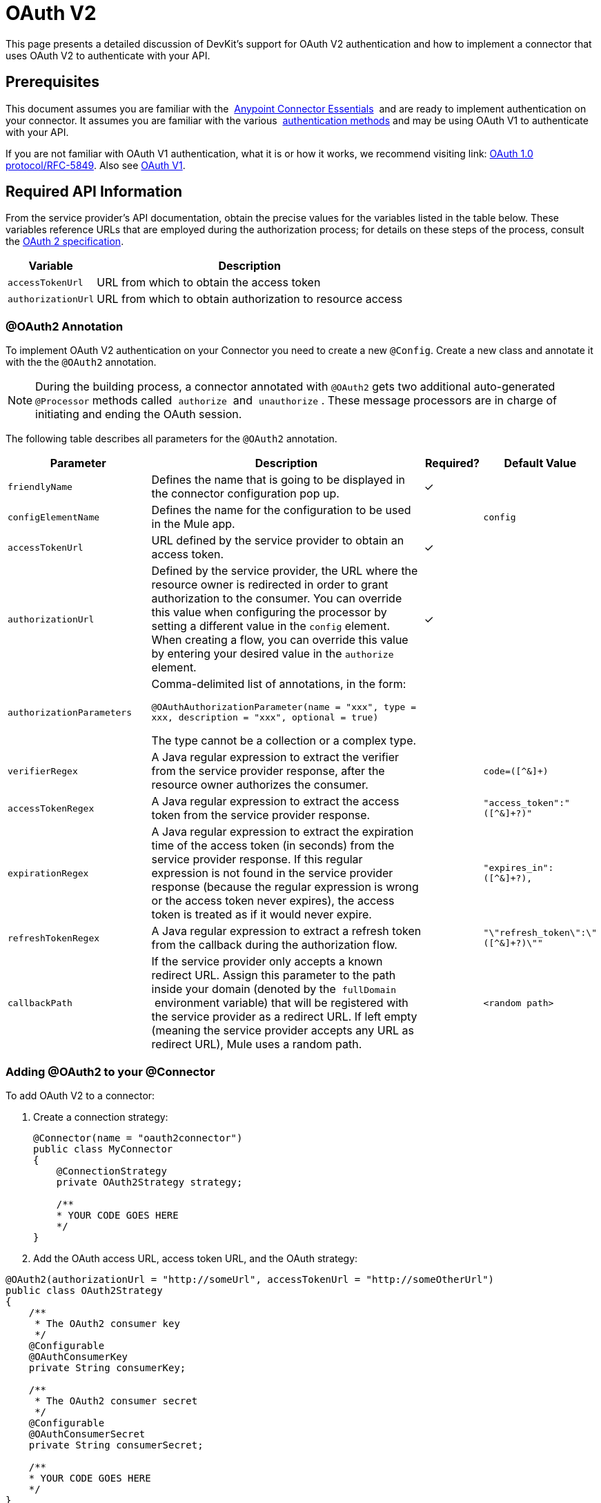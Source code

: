 = OAuth V2
:keywords: oauth v2, devkit, authentication, connector, api

This page presents a detailed discussion of DevKit's support for OAuth V2 authentication and how to implement a connector that uses OAuth V2 to authenticate with your API.

== Prerequisites

This document assumes you are familiar with the  link:/anypoint-studio/v/5/index[Anypoint Connector Essentials]  and are ready to implement authentication on your connector. It assumes you are familiar with the various  link:/anypoint-connector-devkit/v/3.9/authentication-methods[authentication methods] and may be using OAuth V1 to authenticate with your API.

If you are not familiar with OAuth V1 authentication, what it is or how it works, we recommend visiting link:
http://tools.ietf.org/html/rfc5849[OAuth 1.0 protocol/RFC-5849]. Also see link:/anypoint-connector-devkit/v/3.9/oauth-v1[OAuth V1].

== Required API Information

From the service provider's API documentation, obtain the precise values for the variables listed in the table below. These variables reference URLs that are employed during the authorization process; for details on these steps of the process, consult the link:http://tools.ietf.org/html/rfc6749[OAuth 2 specification].

[%header%autowidth.spread]
|===
|Variable |Description
|`accessTokenUrl` |URL from which to obtain the access token
|`authorizationUrl` |URL from which to obtain authorization to resource access
|===

=== @OAuth2 Annotation

To implement OAuth V2 authentication on your Connector you need to create a new `@Config`. Create a new class and annotate it with the the `@OAuth2` annotation.

[NOTE]
During the building process, a connector annotated with `@OAuth2` gets two additional auto-generated `@Processor` methods called  `authorize`  and  `unauthorize` . These message processors are in charge of initiating and ending the OAuth session.

The following table describes all parameters for the `@OAuth2` annotation.

[%header,cols="25,50,10,15"]
|===
a|
*Parameter*

a|
*Description*

a|
*Required?*

a|
*Default Value*

|`friendlyName` |Defines the name that is going to be displayed in the connector configuration pop up. |✓ | 
|`configElementName` |Defines the name for the configuration to be used in the Mule app. |  |`config`
|`accessTokenUrl` |URL defined by the service provider to obtain an access token. |✓ | 
|`authorizationUrl` |Defined by the service provider, the URL where the resource owner is redirected in order to grant authorization to the consumer. You can override this value when configuring the processor by setting a different value in the `config` element. When creating a flow, you can override this value by entering your desired value in the `authorize` element. |✓ | 
|`authorizationParameters` a|
Comma-delimited list of annotations, in the form:

`@OAuthAuthorizationParameter(name = "xxx", type = xxx, description = "xxx", optional = true)`

The type cannot be a collection or a complex type.

|  | 
|`verifierRegex` |A Java regular expression to extract the verifier from the service provider response, after the resource owner authorizes the consumer. |  |`code=([^&]+)`
|`accessTokenRegex` |A Java regular expression to extract the access token from the service provider response. |  |`"access_token":"([^&]+?)"`
|`expirationRegex` |A Java regular expression to extract the expiration time of the access token (in seconds) from the service provider response. If this regular expression is not found in the service provider response (because the regular expression is wrong or the access token never expires), the access token is treated as if it would never expire. |  |`"expires_in":([^&]+?),`
|`refreshTokenRegex` |A Java regular expression to extract a refresh token from the callback during the authorization flow. |  |`"\"refresh_token\":\"([^&]+?)\""`
|`callbackPath` |If the service provider only accepts a known redirect URL. Assign this parameter to the path inside your domain (denoted by the  `fullDomain`  environment variable) that will be registered with the service provider as a redirect URL. If left empty (meaning the service provider accepts any URL as redirect URL), Mule uses a random path. |  |`<random path>`
|===

=== Adding @OAuth2 to your @Connector

To add OAuth V2 to a connector:

. Create a connection strategy:
+
[source,java, linenums]
----
@Connector(name = "oauth2connector")
public class MyConnector
{
    @ConnectionStrategy
    private OAuth2Strategy strategy;

    /**
    * YOUR CODE GOES HERE
    */
}
----

. Add the OAuth access URL, access token URL, and the OAuth strategy:

[source,java, linenums]
----
@OAuth2(authorizationUrl = "http://someUrl", accessTokenUrl = "http://someOtherUrl")
public class OAuth2Strategy
{
    /**
     * The OAuth2 consumer key
     */
    @Configurable
    @OAuthConsumerKey
    private String consumerKey;

    /**
     * The OAuth2 consumer secret
     */
    @Configurable
    @OAuthConsumerSecret
    private String consumerSecret;

    /**
    * YOUR CODE GOES HERE
    */
}
----

=== @OAuth2 Class Properties

Your Strategy class needs `@Configurable` instance properties to allow the user to specify their private consumer key and secret when using the connector as shown above:

* `@OAuthConsumerKey` to hold the OAuth consumer key
* `@OAuthConsumerSecret` to hold the OAuth consumer secret

Ensure these instance variables have public getters and setters (not shown).

=== @Processor Method Annotations

In the methods that access the protected resources (annotated with `@Processor`), add one String parameter and annotate it with `@OAuthAccessToken`:

[source,java,linenums]
----
@Processor
public Object accessProtectedResource(@OAuthAccessToken String accessToken, ...)
{
    /**
    * YOUR PROCESSOR CODE GOES HERE
    */
}
----

When invoked, a method that contains parameters annotated with `@OAuthAccessToken` initiates the following activities:

. The first time a protected resource is accessed, the user is redirected to the authorization URL of the service provider to grant or deny access for the consumer to the protected resource.
. During subsequent access requests, Mule includes the *access token* (contained within the parameters annotated with `@OAuthAccessToken`) in the request to the service provider. Refer to link:http://oauth.net/2[Oauth 2.0 specification] for more details.

=== Access Token Expiration

If you have specified a proper regular expression (using the `expirationRegex` parameter for the `@OAuth2` annotation), and an API's access token expires, Anypoint DevKit automatically detects the expiration and, in such cases, it triggers the OAuth2 authorization flow again.

=== Client Class Changes: Passing the Access Token

The OAuth V2 support in Anypoint DevKit provides the support for OAuth2 in a @Connector. However, the client class may have to include logic to actually pass the access token with the request when it calls the web service. Because OAuth2 is not a formalized and strict standard, the specifics of how access tokens are passed with requests depends upon the implementation of the API. 

The API provider provides sample code that illustrates how to pass tokens to their service. When implementing your client class, use the API provider's sample code as a reference. 

For example, Imagine that a service supports OAuth 2.0 authentication, and expects the client to pass the access token as a query parameter. This example shows how to achieve that using Devkit.

The connector passes the `accessToken` as a parameter to the client class operation `client.usersGetList()`:

[source,java,linenums]
----
@OAuthProtected
@Processor
public UsersListResponse usersGetList(
    @Optional @Default("self") String userId,
    @Optional @Default("") String group,
    @Optional @Default("") String location)
  throws Oauth2ConnectorExampleTokenExpiredException,
         Oauth2ConnectorExampleException {
        return client.usersGetList(accessToken, userId, group, location);
    }
----

Other services require similar changes at the client level, but differ in details, such as sending the token as a header. Also, this example illustrates the use of OAuth 2 with a RESTful web service using the Jersey Client; for a SOAP-based web service, the client class changes are analogous, but the specifics are different.

== Using your OAuth2 Authenticated Connector

=== Authorizing the Connector

Before a consumer can execute any operation that requires authorization, the resource owner must grant access to the connector to access the protected resource. When it receives an authorization request, Mule redirects the resource owner's browser to the service provider authorization page. Any subsequent attempts to access a protected resource fills the parameters annotated with `@OAuthAccessToken`. Mule includes the access token in the request to the service provider: +

[source,xml,linenums]
----
<connector:config-oauth name="oauth2" consumerKey="[ckey]" consumerSecret="[csec]"/>
...
<flow name="authorize">
  <http:listener config-ref="config" path="/authorize">
  <connector:authorize config-ref="oauth2"/>
</flow>
----

=== Configuring your Connector

Configure the connector by passing the `apiKey` consumer key and `apiSecret` consumer secret for your application as supplied by the service provider:

[source,xml,linenums]
----
...
<oauth2module:config apiKey="${api.key}" apiSecret="${api.secret}"/>
...
----

=== Customizing the Callback

When a user grants access to the protected resource, the service provider makes an HTTP callback.

The callback passes an authorization code that Mule uses later to obtain the access token. To handle the callback, Mule dynamically creates an HTTP inbound endpoint, then passes the endpoint's URL to the service provider. Thus, you do not need to complete any specific configuration to make an HTTP callback.

By default, Mule uses a host and port (determined by the `fullDomain` environment variable and the `http.port`) to construct a URL to send to the service provider. Where you need to use non-default values for host and port, add the configuration: +

[source,xml,linenums]
----
<connector:config-oauth name="oauth2" consumerKey="[ckey]" consumerSecret="[csec]">
  <connector:oauth-callback-config domain="SOME_DOMAIN" localPort="SOME_PORT" path="SOME_PATH"/>
</connector:config-oauth>
----


=== Adding Secure Socket Layer (SSL)

When Mule automatically launches an HTTP listener request to handle the OAuth callback, it uses the HTTP connector by default. Where the service provider requires *HTTPS*, you can configure Mule to pass your own HTTPS connector: +

[source,xml,linenums]
----
...
<http:listener-config name="configuration" protocol="HTTPS"
  host="localhost" port="8081">
  <https:tls-key-store path="keystore.jks" keyPassword="mule2015"
    storePassword="mule2015"/>
</http:listener-config>
...
<connector:config-oauth name="oauth2" apiKey="${api.key}" apiSecret="${api.secret}">
  <connector:oauth-callback-config domain="localhost" localPort="${http.port}" remotePort="${http.port}" async="true" connector-ref="httpsConnector"/>
</connector:config-oauth>
...
----

== See Also

* link:/mule-user-guide/v/3.7/http-connector-reference[HTTPS Connector Reference]
* link:/mule-user-guide/v/3.7/tls-configuration[HTTPS Examples]
